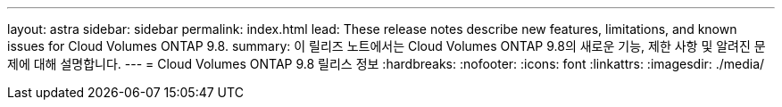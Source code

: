 ---
layout: astra 
sidebar: sidebar 
permalink: index.html 
lead: These release notes describe new features, limitations, and known issues for Cloud Volumes ONTAP 9.8. 
summary: 이 릴리즈 노트에서는 Cloud Volumes ONTAP 9.8의 새로운 기능, 제한 사항 및 알려진 문제에 대해 설명합니다. 
---
= Cloud Volumes ONTAP 9.8 릴리스 정보
:hardbreaks:
:nofooter: 
:icons: font
:linkattrs: 
:imagesdir: ./media/


